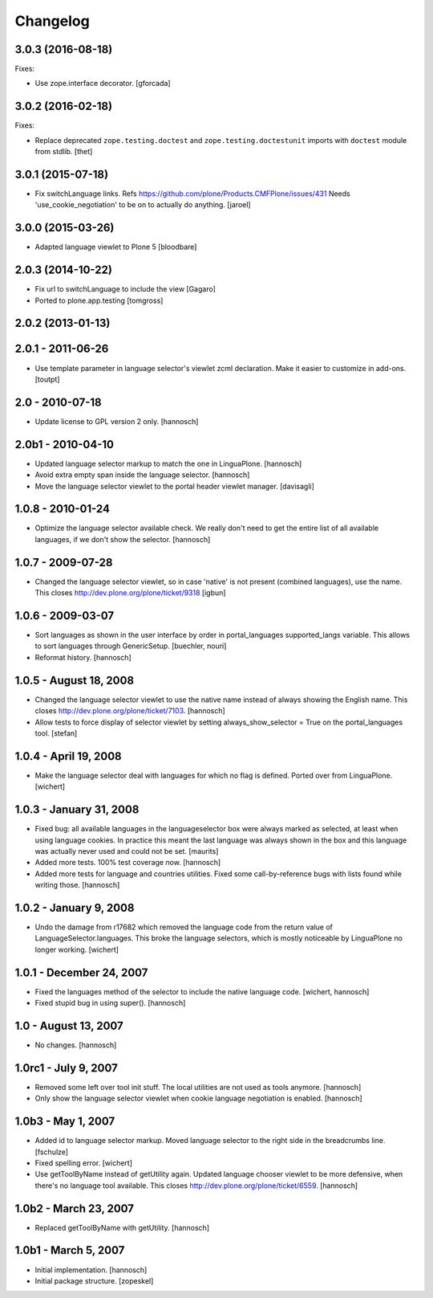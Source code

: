 Changelog
=========

3.0.3 (2016-08-18)
------------------

Fixes:

- Use zope.interface decorator.
  [gforcada]


3.0.2 (2016-02-18)
------------------

Fixes:

- Replace deprecated ``zope.testing.doctest`` and ``zope.testing.doctestunit``
  imports with ``doctest`` module from stdlib.
  [thet]


3.0.1 (2015-07-18)
------------------

- Fix switchLanguage links. Refs https://github.com/plone/Products.CMFPlone/issues/431
  Needs 'use_cookie_negotiation' to be on to actually do anything.
  [jaroel]


3.0.0 (2015-03-26)
------------------

- Adapted language viewlet to Plone 5
  [bloodbare]


2.0.3 (2014-10-22)
------------------

- Fix url to switchLanguage to include the view
  [Gagaro]

- Ported to plone.app.testing
  [tomgross]


2.0.2 (2013-01-13)
------------------


2.0.1 - 2011-06-26
------------------

- Use template parameter in language selector's viewlet zcml declaration. Make
  it easier to customize in add-ons.
  [toutpt]

2.0 - 2010-07-18
----------------

- Update license to GPL version 2 only.
  [hannosch]

2.0b1 - 2010-04-10
------------------

- Updated language selector markup to match the one in LinguaPlone.
  [hannosch]

- Avoid extra empty span inside the language selector.
  [hannosch]

- Move the language selector viewlet to the portal header viewlet manager.
  [davisagli]

1.0.8 - 2010-01-24
------------------

- Optimize the language selector available check. We really don't need to get
  the entire list of all available languages, if we don't show the selector.
  [hannosch]

1.0.7 - 2009-07-28
------------------

- Changed the language selector viewlet, so in case 'native' is not
  present (combined languages), use the name. This closes
  http://dev.plone.org/plone/ticket/9318
  [igbun]

1.0.6 - 2009-03-07
------------------

- Sort languages as shown in the user interface by order in portal_languages
  supported_langs variable. This allows to sort languages through GenericSetup.
  [buechler, nouri]

- Reformat history.
  [hannosch]

1.0.5 - August 18, 2008
-----------------------

- Changed the language selector viewlet to use the native name instead of
  always showing the English name. This closes
  http://dev.plone.org/plone/ticket/7103.
  [hannosch]

- Allow tests to force display of selector viewlet by setting
  always_show_selector = True on the portal_languages tool.
  [stefan]

1.0.4 - April 19, 2008
----------------------

- Make the language selector deal with languages for which no flag is
  defined. Ported over from LinguaPlone.
  [wichert]


1.0.3 - January 31, 2008
------------------------

- Fixed bug: all available languages in the languageselector box were
  always marked as selected, at least when using language cookies. In
  practice this meant the last language was always shown in the box and
  this language was actually never used and could not be set.
  [maurits]

- Added more tests. 100% test coverage now.
  [hannosch]

- Added more tests for language and countries utilities. Fixed some
  call-by-reference bugs with lists found while writing those.
  [hannosch]


1.0.2 - January 9, 2008
-----------------------

- Undo the damage from r17682 which removed the language code from the
  return value of LanguageSelector.languages. This broke the language
  selectors, which is mostly noticeable by LinguaPlone no longer working.
  [wichert]


1.0.1 - December 24, 2007
-------------------------

- Fixed the languages method of the selector to include the native
  language code.
  [wichert, hannosch]

- Fixed stupid bug in using super().
  [hannosch]


1.0 - August 13, 2007
---------------------

- No changes.
  [hannosch]


1.0rc1 - July 9, 2007
---------------------

- Removed some left over tool init stuff. The local utilities are not used
  as tools anymore.
  [hannosch]

- Only show the language selector viewlet when cookie language negotiation
  is enabled.
  [hannosch]


1.0b3 - May 1, 2007
-------------------

- Added id to language selector markup. Moved language selector to the
  right side in the breadcrumbs line.
  [fschulze]

- Fixed spelling error.
  [wichert]

- Use getToolByName instead of getUtility again. Updated language chooser
  viewlet to be more defensive, when there's no language tool available.
  This closes http://dev.plone.org/plone/ticket/6559.
  [hannosch]


1.0b2 - March 23, 2007
----------------------

- Replaced getToolByName with getUtility.
  [hannosch]


1.0b1 - March 5, 2007
---------------------

- Initial implementation.
  [hannosch]

- Initial package structure.
  [zopeskel]
